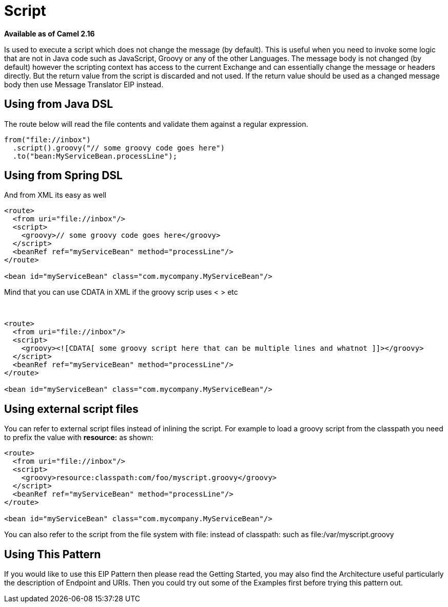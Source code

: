 [[Script-Script]]
= Script
//THIS FILE IS COPIED: EDIT THE SOURCE FILE:
:page-source: components/camel-script/src/main/docs/script.adoc

*Available as of Camel 2.16*

Is used to execute a script which does not change the message (by
default). This is useful when you need to invoke some logic that are not
in Java code such as JavaScript, Groovy or any of the
other Languages. The message body is not changed
(by default) however the scripting context has access to the current
Exchange and can essentially change the message or headers directly. But
the return value from the script is discarded and not used. If the
return value should be used as a changed message body then
use Message Translator EIP instead.

[[Script-UsingfromJavaDSL]]
== Using from Java DSL

The route below will read the file contents and validate them against a
regular expression.

[source,java]
---------------------------------------------------
from("file://inbox")
  .script().groovy("// some groovy code goes here")
  .to("bean:MyServiceBean.processLine");
---------------------------------------------------

[[Script-UsingfromSpringDSL]]
== Using from Spring DSL

And from XML its easy as well

[source,xml]
--------------------------------------------------------------
<route>
  <from uri="file://inbox"/>
  <script>
    <groovy>// some groovy code goes here</groovy>
  </script>
  <beanRef ref="myServiceBean" method="processLine"/>
</route>

<bean id="myServiceBean" class="com.mycompany.MyServiceBean"/>
--------------------------------------------------------------

Mind that you can use CDATA in XML if the groovy scrip uses < > etc

 

[source,xml]
-------------------------------------------------------------------------------------------------
<route>
  <from uri="file://inbox"/>
  <script>
    <groovy><![CDATA[ some groovy script here that can be multiple lines and whatnot ]]></groovy>
  </script>
  <beanRef ref="myServiceBean" method="processLine"/>
</route>

<bean id="myServiceBean" class="com.mycompany.MyServiceBean"/>
-------------------------------------------------------------------------------------------------

[[Script-Usingexternalscriptfiles]]
== Using external script files

You can refer to external script files instead of inlining the script.
For example to load a groovy script from the classpath you need to
prefix the value with *resource:* as shown:

[source,xml]
---------------------------------------------------------------
<route>
  <from uri="file://inbox"/>
  <script>
    <groovy>resource:classpath:com/foo/myscript.groovy</groovy>
  </script>
  <beanRef ref="myServiceBean" method="processLine"/>
</route>

<bean id="myServiceBean" class="com.mycompany.MyServiceBean"/>
---------------------------------------------------------------

You can also refer to the script from the file system with file: instead
of classpath: such as file:/var/myscript.groovy

[[Script-UsingThisPattern]]
== Using This Pattern

If you would like to use this EIP Pattern then please read the
Getting Started, you may also find the
Architecture useful particularly the description
of Endpoint and URIs. Then you could
try out some of the Examples first before trying
this pattern out.

